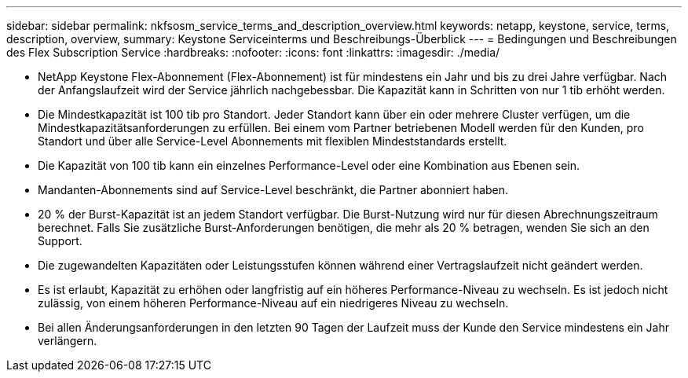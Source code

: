 ---
sidebar: sidebar 
permalink: nkfsosm_service_terms_and_description_overview.html 
keywords: netapp, keystone, service, terms, description, overview, 
summary: Keystone Serviceinterms und Beschreibungs-Überblick 
---
= Bedingungen und Beschreibungen des Flex Subscription Service
:hardbreaks:
:nofooter: 
:icons: font
:linkattrs: 
:imagesdir: ./media/


* NetApp Keystone Flex-Abonnement (Flex-Abonnement) ist für mindestens ein Jahr und bis zu drei Jahre verfügbar. Nach der Anfangslaufzeit wird der Service jährlich nachgebessbar. Die Kapazität kann in Schritten von nur 1 tib erhöht werden.
* Die Mindestkapazität ist 100 tib pro Standort. Jeder Standort kann über ein oder mehrere Cluster verfügen, um die Mindestkapazitätsanforderungen zu erfüllen. Bei einem vom Partner betriebenen Modell werden für den Kunden, pro Standort und über alle Service-Level Abonnements mit flexiblen Mindeststandards erstellt.
* Die Kapazität von 100 tib kann ein einzelnes Performance-Level oder eine Kombination aus Ebenen sein.
* Mandanten-Abonnements sind auf Service-Level beschränkt, die Partner abonniert haben.
* 20 % der Burst-Kapazität ist an jedem Standort verfügbar. Die Burst-Nutzung wird nur für diesen Abrechnungszeitraum berechnet. Falls Sie zusätzliche Burst-Anforderungen benötigen, die mehr als 20 % betragen, wenden Sie sich an den Support.
* Die zugewandelten Kapazitäten oder Leistungsstufen können während einer Vertragslaufzeit nicht geändert werden.
* Es ist erlaubt, Kapazität zu erhöhen oder langfristig auf ein höheres Performance-Niveau zu wechseln. Es ist jedoch nicht zulässig, von einem höheren Performance-Niveau auf ein niedrigeres Niveau zu wechseln.
* Bei allen Änderungsanforderungen in den letzten 90 Tagen der Laufzeit muss der Kunde den Service mindestens ein Jahr verlängern.

